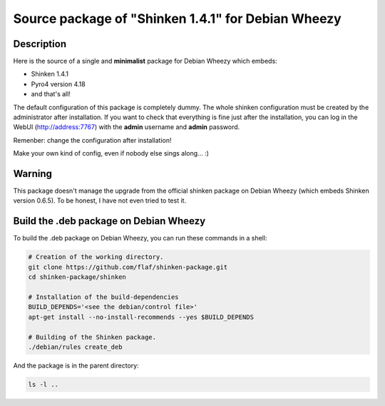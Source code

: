 ===================================================
Source package of "Shinken 1.4.1" for Debian Wheezy
===================================================

Description
===========

Here is the source of a single and **minimalist** package for Debian Wheezy which embeds:

- Shinken 1.4.1 
- Pyro4 version 4.18
- and that's all!

The default configuration of this package is completely dummy.
The whole shinken configuration must be created by the
administrator after installation. If you want to check that
everything is fine just after the installation, you can log in
the WebUI (http://address:7767) with the **admin** username
and **admin** password.

Remenber: change the configuration after installation!

Make your own kind of config, even if nobody else sings along... :)


Warning
=======

This package doesn't manage the upgrade from the official
shinken package on Debian Wheezy (which embeds Shinken version 0.6.5).
To be honest, I have not even tried to test it.

Build the .deb package on Debian Wheezy
=======================================

To build the .deb package on Debian Wheezy, you can run these commands in a shell:

.. code:: sh

  # Creation of the working directory.
  git clone https://github.com/flaf/shinken-package.git
  cd shinken-package/shinken

  # Installation of the build-dependencies
  BUILD_DEPENDS='<see the debian/control file>'
  apt-get install --no-install-recommends --yes $BUILD_DEPENDS

  # Building of the Shinken package.
  ./debian/rules create_deb

And the package is in the parent directory:

.. code:: sh

  ls -l ..


